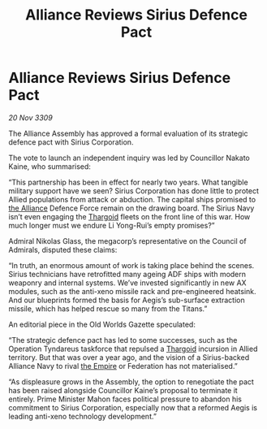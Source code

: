 :PROPERTIES:
:ID:       ade55372-750f-4e32-8f9c-1db08c8c7e49
:END:
#+title: Alliance Reviews Sirius Defence Pact
#+filetags: :galnet:

* Alliance Reviews Sirius Defence Pact

/20 Nov 3309/

The Alliance Assembly has approved a formal evaluation of its strategic defence pact with Sirius Corporation. 

The vote to launch an independent inquiry was led by Councillor Nakato Kaine, who summarised: 

“This partnership has been in effect for nearly two years. What tangible military support have we seen? Sirius Corporation has done little to protect Allied populations from attack or abduction. The capital ships promised to [[id:1d726aa0-3e07-43b4-9b72-074046d25c3c][the Alliance]] Defence Force remain on the drawing board. The Sirius Navy isn’t even engaging the [[id:09343513-2893-458e-a689-5865fdc32e0a][Thargoid]] fleets on the front line of this war. How much longer must we endure Li Yong-Rui’s empty promises?” 

Admiral Nikolas Glass, the megacorp’s representative on the Council of Admirals, disputed these claims: 

“In truth, an enormous amount of work is taking place behind the scenes. Sirius technicians have retrofitted many ageing ADF ships with modern weaponry and internal systems. We’ve invested significantly in new AX modules, such as the anti-xeno missile rack and pre-engineered heatsink. And our blueprints formed the basis for Aegis’s sub-surface extraction missile, which has helped rescue so many from the Titans.” 

An editorial piece in the Old Worlds Gazette speculated: 

“The strategic defence pact has led to some successes, such as the Operation Tyndareus taskforce that repulsed a [[id:09343513-2893-458e-a689-5865fdc32e0a][Thargoid]] incursion in Allied territory. But that was over a year ago, and the vision of a Sirius-backed Alliance Navy to rival [[id:77cf2f14-105e-4041-af04-1213f3e7383c][the Empire]] or Federation has not materialised.” 

“As displeasure grows in the Assembly, the option to renegotiate the pact has been raised alongside Councillor Kaine’s proposal to terminate it entirely. Prime Minister Mahon faces political pressure to abandon his commitment to Sirius Corporation, especially now that a reformed Aegis is leading anti-xeno technology development.”
